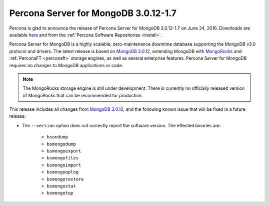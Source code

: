 .. _3.0.12-1.7:

=====================================
Percona Server for MongoDB 3.0.12-1.7
=====================================

Percona is glad to announce the release of
Percona Server for MongoDB 3.0.12-1.7 on June 24, 2016.
Downloads are available
`here <https://www.percona.com/downloads/percona-server-for-mongodb>`_
and from the :ref:`Percona Software Repositories <install>`.

Percona Server for MongoDB is a highly scalable,
zero-maintenance downtime database
supporting the MongoDB v3.0 protocol and drivers.
The latest release is based on `MongoDB 3.0.12
<http://docs.mongodb.org/manual/release-notes/3.0/#may-9-2016>`_,
extending MongoDB with `MongoRocks <http://rocksdb.org>`_
and :ref:`PerconaFT <perconaft>` storage engines,
as well as several enterprise features.
Percona Server for MongoDB requires no changes to MongoDB applications or code.

.. note:: The MongoRocks storage engine is still under development.
   There is currently no officially released version of MongoRocks
   that can be recommended for production.

This release includes all changes from `MongoDB 3.0.12
<http://docs.mongodb.org/manual/release-notes/3.0/#may-9-2016>`_,
and the following known issue that will be fixed in a future release:

* The ``--version`` option does not correctly report the software version.
  The effected binaries are:

   * ``bsondump``
   * ``bsmongodump``
   * ``bsmongoexport``
   * ``bsmongofiles``
   * ``bsmongoimport``
   * ``bsmongooplog``
   * ``bsmongorestore``
   * ``bsmongostat``
   * ``bsmongotop``

